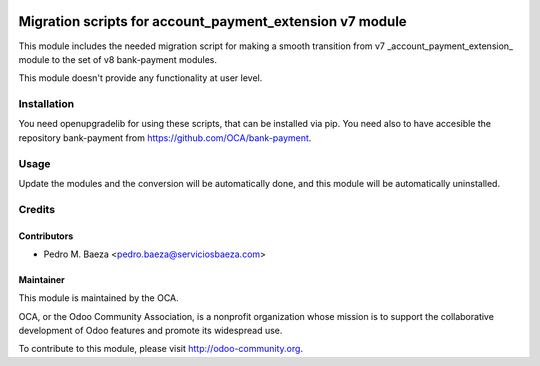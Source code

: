 .. image:: https://img.shields.io/badge/licence-AGPL--3-blue.svg
   :target: http://www.gnu.org/licenses/agpl-3.0-standalone.html
   :alt: License: AGPL-3

=========================================================
Migration scripts for account_payment_extension v7 module
=========================================================

This module includes the needed migration script for making a smooth transition
from v7 _account_payment_extension_ module to the set of v8 bank-payment
modules.

This module doesn't provide any functionality at user level.

Installation
============

You need openupgradelib for using these scripts, that can be installed via pip.
You need also to have accesible the repository bank-payment
from https://github.com/OCA/bank-payment.

Usage
=====

Update the modules and the conversion will be automatically done, and this
module will be automatically uninstalled.

Credits
=======

Contributors
------------

* Pedro M. Baeza <pedro.baeza@serviciosbaeza.com>

Maintainer
----------

.. image:: https://odoo-community.org/logo.png
   :alt: Odoo Community Association
   :target: https://odoo-community.org

This module is maintained by the OCA.

OCA, or the Odoo Community Association, is a nonprofit organization whose
mission is to support the collaborative development of Odoo features and
promote its widespread use.

To contribute to this module, please visit http://odoo-community.org.


